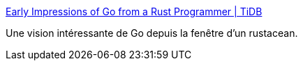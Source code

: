 :jbake-type: post
:jbake-status: published
:jbake-title: Early Impressions of Go from a Rust Programmer | TiDB
:jbake-tags: go,rust,comparatif,programming,langage,_mois_févr.,_année_2020
:jbake-date: 2020-02-27
:jbake-depth: ../
:jbake-uri: shaarli/1582814520000.adoc
:jbake-source: https://nicolas-delsaux.hd.free.fr/Shaarli?searchterm=https%3A%2F%2Fpingcap.com%2Fblog%2Fearly-impressions-of-go-from-a-rust-programmer%2F&searchtags=go+rust+comparatif+programming+langage+_mois_f%C3%A9vr.+_ann%C3%A9e_2020
:jbake-style: shaarli

https://pingcap.com/blog/early-impressions-of-go-from-a-rust-programmer/[Early Impressions of Go from a Rust Programmer | TiDB]

Une vision intéressante de Go depuis la fenêtre d'un rustacean.
